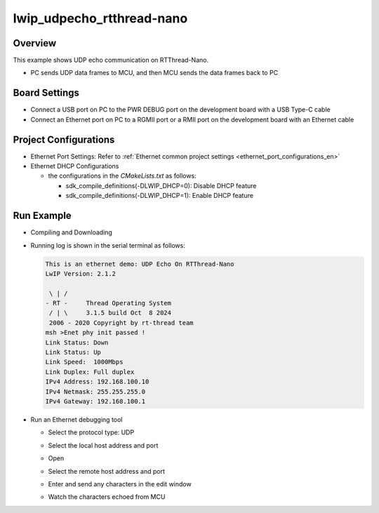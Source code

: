 .. _lwip_udpecho_rtthread_nano:

lwip_udpecho_rtthread-nano
====================================================

Overview
--------

This example shows UDP echo communication on RTThread-Nano.

- PC sends UDP data frames to MCU,  and then MCU sends the data frames back to PC

Board Settings
--------------

- Connect a USB port on PC to the PWR DEBUG port on the development board with a USB Type-C cable

- Connect an Ethernet port on PC to a RGMII port or a RMII port on the development board with an Ethernet cable

Project Configurations
----------------------

- Ethernet Port Settings: Refer to :ref:`Ethernet common project settings <ethernet_port_configurations_en>`

- Ethernet DHCP Configurations

  - the configurations in the `CMakeLists.txt` as follows:

    - sdk_compile_definitions(-DLWIP_DHCP=0): Disable DHCP feature

    - sdk_compile_definitions(-DLWIP_DHCP=1): Enable DHCP feature

Run Example
-----------

- Compiling and Downloading

- Running log is shown in the serial terminal as follows:


  .. code-block:: console

     This is an ethernet demo: UDP Echo On RTThread-Nano
     LwIP Version: 2.1.2

      \ | /
     - RT -     Thread Operating System
      / | \     3.1.5 build Oct  8 2024
      2006 - 2020 Copyright by rt-thread team
     msh >Enet phy init passed !
     Link Status: Down
     Link Status: Up
     Link Speed:  1000Mbps
     Link Duplex: Full duplex
     IPv4 Address: 192.168.100.10
     IPv4 Netmask: 255.255.255.0
     IPv4 Gateway: 192.168.100.1

- Run an Ethernet debugging tool

  - Select the protocol type: UDP

  - Select the local host address and port

  - Open

  - Select the remote host address and port

  - Enter and send any characters in the edit window

  - Watch the characters echoed from MCU

    .. image:: doc/lwip_udpecho_rtthread-nano.png
       :alt: img

